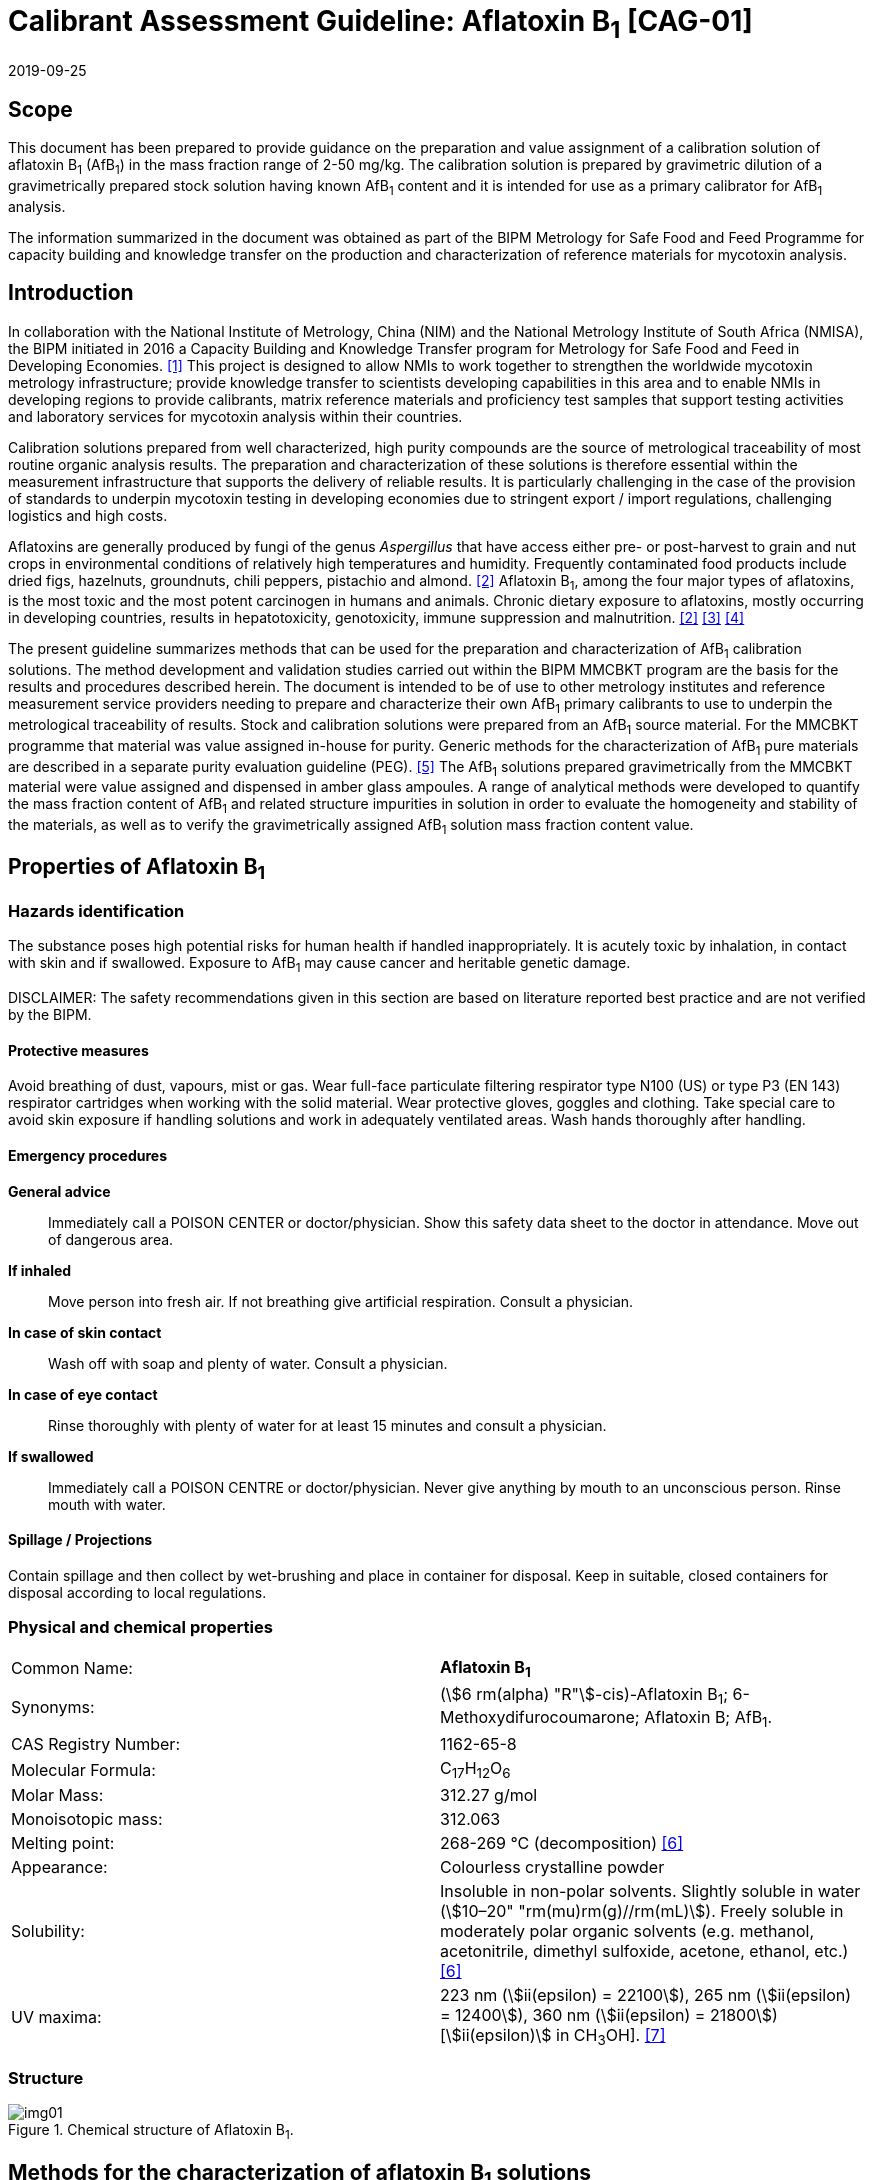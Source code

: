 = Calibrant Assessment Guideline: Aflatoxin B~1~ [CAG-01]
:edition: 1
:copyright-year: 2019
:revdate: 2019-09-25
:language: en
:docnumber: BIPM-2019/07
:title-en: Calibrant Assessment Guideline: Aflatoxin B~1~ [CAG-01]
:title-fr:
:doctype: rapport
:committee-en:
:committee-fr:
:committee-acronym:
:fullname: Gustavo Martos
:affiliation: BIPM
:fullname_2: Steven Westwood
:affiliation_2: BIPM
:fullname_3: Ralf Josephs
:affiliation_3: BIPM
:fullname_4: Xiaomin Li
:affiliation_4: NIM, China
:fullname_5: Zhen Guo
:affiliation_5: NIM, China
:fullname_6: Robert Wielgosz
:affiliation_6: BIPM
:supersedes-date:
:supersedes-draft:
:docstage: in-force
:docsubstage: 60
:imagesdir: images
:mn-document-class: bipm
:mn-output-extensions: xml,html,pdf,rxl
:local-cache-only:
:data-uri-image:

== Scope

This document has been prepared to provide guidance on the preparation and value assignment of a calibration solution of aflatoxin B~1~ (AfB~1~) in the mass fraction range of 2-50 mg/kg. The calibration solution is prepared by gravimetric dilution of a gravimetrically prepared stock solution having known AfB~1~ content and it is intended for use as a primary calibrator for AfB~1~ analysis.

The information summarized in the document was obtained as part of the BIPM Metrology for Safe Food and Feed Programme for capacity building and knowledge transfer on the production and characterization of reference materials for mycotoxin analysis.

== Introduction

In collaboration with the National Institute of Metrology, China (NIM) and the National Metrology Institute of South Africa (NMISA), the BIPM initiated in 2016 a Capacity Building and Knowledge Transfer program for Metrology for Safe Food and Feed in Developing Economies. <<cbkt>> This project is designed to allow NMIs to work together to strengthen the worldwide mycotoxin metrology infrastructure; provide knowledge transfer to scientists developing capabilities in this area and to enable NMIs in developing regions to provide calibrants, matrix reference materials and proficiency test samples that support testing activities and laboratory services for mycotoxin analysis within their countries.

Calibration solutions prepared from well characterized, high purity compounds are the source of metrological traceability of most routine organic analysis results. The preparation and characterization of these solutions is therefore essential within the measurement infrastructure that supports the delivery of reliable results. It is particularly challenging in the case of the provision of standards to underpin mycotoxin testing in developing economies due to stringent export / import regulations, challenging logistics and high costs.

Aflatoxins are generally produced by fungi of the genus _Aspergillus_ that have access either pre- or post-harvest to grain and nut crops in environmental conditions of relatively high temperatures and humidity. Frequently contaminated food products include dried figs, hazelnuts, groundnuts, chili peppers, pistachio and almond. <<rasff>> Aflatoxin B~1~, among the four major types of aflatoxins, is the most toxic and the most potent carcinogen in humans and animals. Chronic dietary exposure to aflatoxins, mostly occurring in developing countries, results in hepatotoxicity, genotoxicity, immune suppression and malnutrition. <<rasff>> <<williams>> <<wu>>

The present guideline summarizes methods that can be used for the preparation and characterization of AfB~1~ calibration solutions. The method development and validation studies carried out within the BIPM MMCBKT program are the basis for the results and procedures described herein. The document is intended to be of use to other metrology institutes and reference measurement service providers needing to prepare and characterize their own AfB~1~ primary calibrants to use to underpin the metrological traceability of results. Stock and calibration solutions were prepared from an AfB~1~ source material. For the MMCBKT programme that material was value assigned in-house for purity. Generic methods for the characterization of AfB~1~ pure materials are described in a separate purity evaluation guideline (PEG). <<westwood>> The AfB~1~ solutions prepared gravimetrically from the MMCBKT material were value assigned and dispensed in amber glass ampoules. A range of analytical methods were developed to quantify the mass fraction content of AfB~1~ and related structure impurities in solution in order to evaluate the homogeneity and stability of the materials, as well as to verify the gravimetrically assigned AfB~1~ solution mass fraction content value.

== Properties of Aflatoxin B~1~

=== Hazards identification

The substance poses high potential risks for human health if handled inappropriately. It is acutely toxic by inhalation, in contact with skin and if swallowed. Exposure to AfB~1~ may cause cancer and heritable genetic damage.

DISCLAIMER: The safety recommendations given in this section are based on literature reported best practice and are not verified by the BIPM.

==== Protective measures

Avoid breathing of dust, vapours, mist or gas. Wear full-face particulate filtering respirator type N100 (US) or type P3 (EN 143) respirator cartridges when working with the solid material. Wear protective gloves, goggles and clothing. Take special care to avoid skin exposure if handling solutions and work in adequately ventilated areas. Wash hands thoroughly after handling.

==== Emergency procedures

*General advice*:: Immediately call a POISON CENTER or doctor/physician. Show this safety data sheet to the doctor in attendance. Move out of dangerous area.

*If inhaled*:: Move person into fresh air. If not breathing give artificial respiration. Consult a physician.

*In case of skin contact*:: Wash off with soap and plenty of water. Consult a physician.

*In case of eye contact*:: Rinse thoroughly with plenty of water for at least 15 minutes and consult a physician.

*If swallowed*:: Immediately call a POISON CENTRE or doctor/physician. Never give anything by mouth to an unconscious person. Rinse mouth with water.

==== Spillage / Projections

Contain spillage and then collect by wet-brushing and place in container for disposal. Keep in suitable, closed containers for disposal according to local regulations.

=== Physical and chemical properties

[%unnumbered]
|===
| Common Name: | *Aflatoxin B~1~*
| Synonyms: a| (stem:[6 rm(alpha) "R"]-cis)-Aflatoxin B~1~; 6-Methoxydifurocoumarone; Aflatoxin B; AfB~1~.
| CAS Registry Number: | 1162-65-8
| Molecular Formula: | C~17~H~12~O~6~
| Molar Mass: | 312.27 g/mol
| Monoisotopic mass: | 312.063
| Melting point: | 268-269 °C (decomposition) <<oneil>>
| Appearance: | Colourless crystalline powder
| Solubility: a| Insoluble in non-polar solvents. Slightly soluble in water (stem:[10–20" "rm(mu)rm(g)//rm(mL)]). Freely soluble in moderately polar organic solvents (e.g. methanol, acetonitrile, dimethyl sulfoxide, acetone, ethanol, etc.) <<oneil>>
| UV maxima: | 223 nm (stem:[ii(epsilon) = 22100]), 265 nm (stem:[ii(epsilon) = 12400]), 360 nm (stem:[ii(epsilon) = 21800]) [stem:[ii(epsilon)] in CH~3~OH]. <<aoac>>
|===

=== Structure

[[fig1]]
.Chemical structure of Aflatoxin B~1~.
image::img01.png[]

[[methods]]
== Methods for the characterization of aflatoxin B~1~ solutions

This section of the Guideline describes the methods developed during the BIPM MMCBKT program for the characterization of the aflatoxin B~1~ stock and calibration solutions prepared from the source AfB~1~ material. The methods are the basis for the stability and homogeneity studies and for the analytical confirmation of the AfB~1~ mass fraction value assigned gravimetrically.

DISCLAIMER: Commercial instruments, software and materials are identified in this document in order to describe some procedures. This does not imply a recommendation or endorsement by the BIPM nor does it imply that any of the instruments, equipment and materials identified are necessarily the best available for the purpose.

=== AfB~1~ and related structure impurities analysis by LC-DAD-MS/MS

A method based on liquid chromatography coupled to diode array detection and tandem mass spectrometry was developed for the quantification of related structure impurities in the AfB~1~ source material (BIPM ref. OGO.193a). Details on the method development and validation are described in the separate purity evaluation guideline. <<westwood>> Briefly, original standards were purchased for impurities aflatoxin B~2~, B~2a~, Q~1~, P~1~, G~1~, G~2~, M~1~, M~2~ and aflatoxin B~1~ 8,9-dihydrodiol (DIOL) (<<fig2>>). Their purity was assessed by LC-DAD at 223 nm using the main peak area relative to the total integration across the chromatographic separation. The impurity standards were used to optimize the chromatographic elution and the MS/MS detection parameters that are reported below. The method was validated in-house for the performance characteristics of linearity, precision and limits of detection and quantification.

==== Materials

* Acetonitrile. HPLC gradient grade (HiPerSolv Chromanorm, VWR)
* Methanol. HPLC gradient grade (HiPerSolv Chromanorm, VWR)
* Ultrapure water (Milli-Q)
* Aflatoxin B~1~ stock (BIPM ref. OGP.030) and calibration (BIPM ref. OGP.029) solutions.
* Impurity standards: AfB~2~, AfB~2a~, AfP~1~, AfQ~1~ and DIOL (First Standard via NIM China).

==== Sample preparation

Ampoules of the stock or calibration solution were opened and 1 mL of solution was transferred to glass injection vials and placed in the autosampler at 4°C for immediate analysis.

==== Instrumentation

Liquid chromatography system Agilent 1100 HPLC equipped with a diode array detector (DAD) and coupled to a Sciex 4000 Qtrap mass spectrometry detector.

==== Liquid chromatography parameters

[%unnumbered]
|===
h| Column: 2+a| Phenomenex Kinetex EVO C~18~ 100Å, (stem:[250 xx 4.6" "rm(mm)", "2.6" "rm(mu)rm(m)]) (OGLC.65)
| Column temperature: 2+| 25 °C
h| Mobile phase: 2+a|
. H~2~O Milli Q
. Acetonitrile : Methanol = 50:50 (v/v)
| Operation mode: 2+| Gradient (inclusive cleaning gradient)
.7+| Solvent gradient: | Time (min) | Mobile phase A
| 0.0 | 30%
| 30 | 90%
| 31 | 100%
| 32 | 100%
| 34 | 30%
| 40 | 30%
| Flow rate: 2+| 0.6 mL/min
| Injection volume: 2+| stem:[10" "rm(mu)rm(L)]
h| Duration: 2+| 40 min
|===

To avoid contamination of the sensitive MS instrument by the high content of the main AfB~1~ compound, the mobile phase was diverted to waste during the elution window of AfB~1~ so it was measured in the DAD detector but it did not reach the MS.

==== DAD detection parameters

The absorption wavelengths used for the detection of the main component AfB~1~ were 362 nm and 263 nm (reference 450 nm).

==== MS/MS detection parameters

The 4000 QTRAP was operated in a negative-positive switching electrospray ionization (ESI) mode. The capillary voltage was set at 5500 V and the source temperature at 600 °C for the positive ESI. For the negative ESI mode, the capillary voltage was -4500 V and the source temperature 550 °C. Nitrogen was used as the ion source gas, curtain gas and collision gas. The Gas 1 and Gas 2 of the ion source were set at 55 psi and 60 psi, respectively. The curtain gas (CUR) was set at 15 psi. The Collision Gas (CAD) was set at “Mid”. <<table1>> lists the optimized transitions and conditions for multiple reaction monitoring (MRM) detection of AfB~1~ and its most frequent, structurally related impurities depicted in <<fig2>>.

[[table1]]
[cols="^,^,^,^,^,^,^,^"]
.Transition ions and MS/MS parameters for the detection of AfB~1~ and its impurities in MRM mode. Transitions marked with an asterisk were used for quantification purposes.
|===
h| Compounds h| Q1 m/z h| Q3 m/z h| Time (ms) h| DP(V) h| CE(V) h| EP(V) h| CXP(V)

.2+| AfB~1~ | 311.3 | 296* | 50 | -50 | -25 | 10 | 10
| | 283 | 50 | -50 | -25 | 10 | 10
.2+| AfB~2~ | 315.4 | 287.2* | 50 | 70 | 38 | 10 | 10
| | 259.1 | 50 | 70 | 38 | 10 | 10
.2+| AfG~1~ | 327.2 | 283* | 50 | -50 | -25 | 10 | 10
| | 268 | 50 | -50 | -25 | 10 | 10
.2+| AfG~2~ | 329.2 | 285* | 50 | -50 | -25 | 10 | 10
| | 242 | 50 | -50 | -25 | 10 | 10
.2+| AfM~1~ | 327.4 | 312.1* | 50 | -50 | -30 | 10 | 10
| | 299.2 | 50 | -50 | -30 | 10 | 10
.2+| AfM~2~ | 329.3 | 314.1* | 50 | -50 | -30 | 10 | 10
| | 301.1 | 50 | -50 | -30 | 10 | 10
.2+| AfB~2a~ | 329.2 | 258.1* | 50 | -50 | -30 | 10 | 10
| | 243.2 | 50 | -50 | -30 | 10 | 10
.2+| AfQ~1~ | 327.4 | 312.2* | 50 | -50 | -25 | 10 | 10
| | 299.1 | 50 | -50 | -25 | 10 | 10
.2+| AfP~1~ | 299.4 | 271.2* | 50 | 70 | 40 | 10 | 10
| | 229.2 | 50 | 70 | 40 | 10 | 10
.2+| DIOL | 345.2 | 283.2* | 50 | -50 | -25 | 10 | 10
| | 327.2 | 50 | -50 | -25 | 10 | 10
|===

[[fig2]]
.Chemical structure of Aflatoxin B~1~ related impurities optimised for detection by LC-MS/MS.
====
.Aflatoxin B~1~, C~17~H~12~O~6~; 312.06 Da; stem:["P"_("kow")]: -1.23
image::img02.png[]

.Aflatoxin B~2~, C~17~H~14~O~6~; 314.06 Da; stem:["P"_("kow")]: 0.3
image::img03.png[]

.Aflatoxin B~1~ 8,9-dihydrodiol (DIOL); C~17~H~14~O~8~, MW:346.07 Da;
image::img04.png[]

.Aflatoxin B~2a~; C~17~H~14~O~7~, MW:330.07 Da; stem:["P"_("kow")]: 0.09
image::img05.png[]

.Aflatoxin Q~1~, C~17~H~12~O~7~; 328.06 Da; stem:["P"_("kow")]: 0.3
image::img06.png[]

.Aflatoxin P~1~, C~16~H~10~O~6~; 298.04 Da; stem:["P"_("kow")]: 1.77
image::img07.png[]

.Aflatoxin M~1~, C~17~H~12~O~7~; 328.06 Da; stem:["P"_("kow")]: -0.5
image::img08.png[]

.Aflatoxin G~1~ , C~17~H~12~O~7~; 328.07 Da; stem:["P"_("kow")]: 0.83
image::img09.png[]

.Aflatoxin G~2~, C~17~H~14~O~7~; 330.07 Da; stem:["P"_("kow")]: 0.09
image::img10.png[]

.Aflatoxicol, C~17~H~14~O~6~; 314.08 Da; stem:["P"_("kow")]: -1.46
image::img11.png[]
====

==== Data analysis

Data was evaluated using Analyst 1.6.3 software (SCIEX). Peak integration was verified manually for all samples and standards. Peak areas were extracted for quantification and uncertainty evaluation.

=== Total aflatoxin analysis by UV-spectrophotometry

==== Materials

* Acetonitrile. HPLC gradient grade (HiPerSolv Chromanorm, VWR)
* Ultra-Micro Cell Quartz Cuvette, 10 mm light path (Perkin Elmer).
* Aflatoxin B~1~ stock (OGP.030) and calibration (OGP.029) solutions.

==== Sample preparation

Ampoules of the stock or calibration solution were opened and an aliquot of the material was transferred to the cuvette for analysis without further manipulation. Acetonitrile was used in a reference cuvette to perform the instrument auto-zero (blank subtraction).

==== Instrumentation

Measurements were performed in a PerkinElmer Lambda 650 UV/VIS spectrometer.

==== UV-spectrophotometry parameters

A wavelength scan measurement method was used for qualitative analysis (i.e. identification of absorption maxima) and a fixed wavelength method to determine the absorbance value of solutions for quantitative analysis.

Wavelength scan method parameters:

* Deuterium lamp: on
* Tungsten lamp: on
* Scan from 370.00 nm to 190.00 nm
* Data interval: 1.00 nm, scan speed: 266.75 nm/min
* Ordinate mode: A (Absorbance)
* Cycle: 1
* Slit: 2 nm
* No cell changer

Fixed wavelength method parameters:

* Deuterium lamp: on
* Tungsten lamp: on
* Wavelengths: 223 nm, 263 nm and 360 nm
* Ordinate mode: A (Absorbance)
* Cycle: 3
* Slit: 1 nm
* Gain: Auto
* Response 0.2s
* No cell changer

==== Data analysis

The typical wavelength spectrum of AfB~1~ is represented in <<fig3>>. The three observed absorption maxima at 223 nm, 263 nm and 360 nm were selected as the fixed wavelengths for the quantitative analysis of AfB~1~.

[[fig3]]
.UV-vis absorption spectrum of AfB~1~.
image::img12.png[]

Data were acquired using the Perkin Elmer UV WinLab software and absorbance measurements were extracted for data evaluation.

== Characterization summary of the aflatoxin B~1~ stock solution

[[prep_value_assignment]]
=== Preparation and value assignment

The aflatoxin B~1~ stock solution (OGP.030) was prepared gravimetrically by dissolving about 100 mg of AfB~1~ powder material (OGP.193a) in 1 L of acetonitrile. Mettler Toledo balances MX5 and XP~1~0002S were used for the weighing of OGP.193a and the final solution mass, respectively. <<table2>> demonstrates the preparation of the stock solution and the mass fraction assignment, calculated according to <<eq1>>. The purity of OGP.193a was determined in-house by quantitative NMR corrected for related structure impurities, as described in the Aflatoxin B~1~ purity evaluation guideline. <<westwood>>

[[table2]]
.Experimental data corresponding to the preparation of the aflatoxin B~1~ stock solution and the calculated mass fraction.
|===
4+^h| Aflatoxin B~1~ Stock solution preparation

| h| Weighed mass (stem:[m]) h| Buoyancy (stem:[b]) h| stem:[m xx b]
h| AfB~1~ powder (stem:[rm(mg)]) | 102.630 | 1.000596 | 102.691
h| stock solution (stem:[rm(g)]) | 779.060 | 1.001386 | 780.140
h| purity stem:[+- u" "(rm(mg)//rm(g))]* | 979.6 ± 2.3 | |
h| Mass fraction (stem:[rm(mu) rm(g)//rm(g)]) | *128.95* | |
|===

[[eq1]]
[stem]
++++
w_("stock") = (m_p*b_p*w_p)/(m_("sol")*b_("sol"))
++++

Where:

stem:[m_p]:: weighed mass of AfB~1~ powder
stem:[b_p]:: buoyancy correction of powder weighing
stem:[w_p]:: purity of AfB~1~ powder
stem:[m_("sol")]:: weighed mass of stock solution
stem:[b_("sol")]:: buoyancy correction of solution weighing

The uncertainties from input quantities in <<eq1>> were combined (<<eq2>>) and the final uncertainty was calculated (<<table3>>). A minor uncertainty component, stem:[u(ii(V))], was included to account for the potential solvent loss due to evaporation during sample preparation and weighing. The buoyancy mass correction and its uncertainty were calculated as described by Reichmuth et al. <<reichmuth>>

[[eq2]]
[stem]
++++
u(w_("stock")) = w_("stock") * sqrt([(u(m_p))/m_p]^2 + [(u(b_p))/b_p]^2 + [(u(w_p))/w_p]^2 + [(u(m_("sol")))/m_("sol")]^2 + [(u(b_("sol")))/b_("sol")]^2 + [(u(ii(V)))/ii(V)]^2)
++++

[[table3]]
[cols="^,^,^,^,^,^,^,^,^,^"]
.Individual uncertainty components contributing to the final combined uncertainty of the AfB~1~ stock solution mass fraction.
|===
| Unc. source | stem:[(u(m_p))/m_p] | stem:[(u(b_p))/b_p] | stem:[(u(w_p))/w_p] | stem:[(u(m_("sol")))/m_("sol")] | stem:[(u(b_("sol")))/b_("sol")] | stem:[(u(V))/V] | stem:[u_"rel"] (%) a| stem:[u(w_"stock")] stem:[rm(mu) rm(g)//rm(g)] a| stem:[u(w_"stock")] stem:[rm(mu) rm(g)//rm(g)" "(k=2)]
| Value (%) | 0.0037 | 0.0017 | 0.23 | 0.0058 | 0.0012 | 0.005 | 0.235 | 0.303 | 0.61
|===

The 1L flask containing the stock solution was agitated thoroughly and about 50 mL were used to prepare the calibration solution (<<prep_characterization>>). The rest of the stock solution was stored at 4°C until ampouling, which took place within 24 h of the preparation. The ampouling process was similar to that of the calibration solution and is described in detail in <<prep_ampouling>>.

=== Stability study

The present section provides a summary of the stock solution stability results. A detailed description of the study design and evaluation is given for the characterization of the calibration solution (<<stability_study>>). The detected AfB~1~ related impurities in the stock solution were AfB~2~, AfB~2a~, AfP~1~, AfQ~1~ and DIOL. They were measured in the tested ampoules by LC-MS/MS whereas the main component AfB~1~ was measured by LC-DAD. In addition, all samples were measured by UV spectrophotometry for total aflatoxin content.

Original impurity standards were used for external calibration of the LC-MS/MS method and the calculated mass fractions were normalized to the reference samples (stored at -20°C). For the main component AfB~1~, no calibration was performed so absorbance values were directly normalized to the main peak absorbance of the reference samples. Data were evaluated as a function of the storage time at each of the studied temperatures

A summary of the stability results of the stock solution is presented in <<fig4>>. Based on the data, it was concluded that shipping conditions should not exceed 22°C and one week transport time. Long-term storage is recommended at the reference temperature (-20 °C) given the instability of AfQ~1~ and DIOL, which albeit present at concentrations close to the limit of detection, were found to increase over time at higher temperatures.

[[fig4]]
.Summary of the stability results for aflatoxin B~1~ and detected related impurities in the AfB~1~ stock solution. Bars represent the amount of time the indicated compound was found stable at the tested temperature.
image::img13.png[]

=== Homogeneity study and combined uncertainty

The homogeneity study for the AfB~1~ stock solution is analogous to that of the calibration solution, which is discussed in detail in <<homogeneity_study>>. The present discussion is therefore limited to a summary of the results. AfB~1~ and its impurities in the selected homogeneity samples were measured by LC-DAD and LC-MS/MS, respectively.

Homogeneity evaluation was done by single factor ANOVA, allowing for the separation of the variation associated with the method (stem:[s_"wb"]) from the actual variation between ampoules (stem:[s_"bb"]), which is an estimate of the uncertainty associated to batch heterogeneity. This uncertainty was 0.24 %, 2.62 % and 4.68 % for AfB~1~ and the two major impurities AfB~2~ and B~2a~, respectively (<<table4>>). Other impurities had associated larger uncertainties due to being present at concentrations near the limit of detection of the method.

[[table4]]
[cols="^,^,^,^,^,^,^"]
.Homogeneity results of the AfB~1~ stock solution.
|===
| h| AfB~1~ h| AfB~2~ h| B~2a~ h| DIOL h| AfQ~1~ h| AfP~1~
| N (df) | 29 | 29 | 29 | 29 | 29 | 29
| stem:[s_"wb"] (%) | 0.62 | 8.08 | 8.23 | 11.15 | 6.96 | 6.90
| stem:[s_"bb"] (%) | 0.24 | - footnote:[Not calculable because stem:[MS_("between")] < stem:[MS_("within")]]| 4.68 | 6.70 | 11.82 | 2.65
| stem:[u**_"bb"] (%) | 0.20 | 2.62 | 2.67 | 3.62 | 2.26 | 2.24
| stem:[u_"bb"] (%) or stem:[s_"bb"] (%) footnote:[Highest value (stem:[u**_"bb"] or stem:[s_"bb"]) was taken as uncertainty estimate for potential inhomogeneity. See <<homogeneity_study>> for detailed explanation.] | 0.24 | 2.62 | 4.68 | 6.70 | 11.82 | 2.65
| F | 1.44 | 0.84 | 1.97 | 2.08 | 9.66 | 1.44
| F~crit~ | 2.39 | 2.39 | 2.39 | 2.39 | 2.39 | 2.39
|===

The homogeneity uncertainty contribution for the main component AfB~1~, stem:[u_"bb"], was combined with the uncertainty from the gravimetric value assignment − see stem:[u(w_"stock")] in <<prep_value_assignment>> − to produce a final estimate of the mass fraction uncertainty of the batch (<<table5>>).

[[table5]]
[cols="^,^,^,^,^"]
.Combination of the uncertainty from the gravimetric value assignment and the uncertainty from between-ampoule homogeneity to estimate the final uncertainty of the AfB~1~ mass fraction in the batch of the stock solution.
|===
| stem:[u(w_"stock")_"rel"] (%) | stem:[u_"bb"] (%) | stem:[u("comb")_"rel"] (%) | stem:[w_"stock"] stem:[rm(mu) rm(g)//rm(g)] | U(comb) stem:[rm(mu) rm(g)//rm(g)] (k=2)
| 0.235 | 0.237 | 0.33 | 128.95 | 0.86
|===

[[prep_characterization]]
== Preparation and characterization of the aflatoxin B~1~ calibration solution

[[prep_ampouling]]
=== Preparation and ampouling

The aflatoxin B~1~ calibration solution (BIPM reference: OGP.029) was prepared by gravimetric dilution of 50 mL of the stock solution with acetonitrile to a final volume of 1 L. The solution was stored at 4°C until ampouling, which took place within 24h of the preparation. A 500 mL bottle and 1-10 mL bottle-top dispenser (Dispensette, Brand GMBH) were rinsed twice with the calibration solution and a stainless steel flat tip syringe needle was fitted at the outlet of the dispenser to ensure that all solution is discharged at the bottom of the ampoule.

10 mL glass ampoules were selected for a filling volume of 4 mL to ensure that sufficient head space remains above the liquid and therefore minimize the risk of accidental ignition of the solvent during the sealing process. An Ampoulmatic (Bioscience Inc) system connected to propane and oxygen cylinders was used to ampoule the batch. The flow of both gases was adjusted so as to produce a bright blue flame at the neck of the ampoules.

The ampoules were filled with 4 mL of OGP.029, one at a time, to minimize the impact of evaporation of acetonitrile. A refrigerant (Jelt Refroidisseur 5320) was sprayed onto the lower portion of the ampoule before being placed in the ampouling carousel to further reduce the ignition risk. After flame sealing, ampoules were allowed to cool down at room temperature in an upright position.

To test for possible leaks, ampoules were placed into a vacuum drying oven (Haraeus) in an upright position and vacuum (50 mbar aprox.) was applied for at least 4 hours. The ampoules then remained in the sealed oven overnight, after which they were visually inspected for changes in the solution levels. Leaking ampoules were recorded and discarded while the rest of the batch was stored at -20 °C.

[[stability_study]]
=== Stability study

==== Study design

Short-term stability studies consider the impact of temperature and time to simulate potential transport conditions and/or storage conditions. Any significant influence of light, UV-radiation, moisture, etc. is excluded provided that the storage facilities and transport/packaging conditions are appropriate.

The stability study of OGP.029 followed an isochronous design <<lamberty>> with a reference temperature of -20 °C and study temperatures of 4 °C, 22 °C and 40 °C and storage in the dark. Selected sample units were transferred from study temperatures to the reference temperature every two weeks until the end of the eight-week study.

The sample units were selected using a random stratified sampling scheme from each of the quartiles of the approximately 200-unit batch. The study was composed of three units at the reference temperature and twelve units at each of the study temperatures, requiring 39 samples in total (<<table6>>).

[[table6]]
[cols="<,^,^"]
.Temperatures, time points and sample units selected for the stability study of OGP.029. Units between parentheses were kept as back-up.
|===
| Temperature | Time (weeks) | Units
| -20 °C (reference temperature) | n.a. | 020,127,(074)
.4+| 4 °C dark | 2 | 048,111,(067)
| 4 | 023,174,(118)
| 6 | 012,157,(100)
| 8 | 026,163,(071)
.4+| 22 °C dark | 2 | 004,191,(104)
| 4 | 007,150,(080)
| 6 | 018,182,(144)
| 8 | 036,185,(113)
.4+| 40 °C dark | 2 | 035,159,(115)
| 4 | 028,189,(081)
| 6 | 042,179,(110)
| 8 | 010,138,(064)
|===

==== Stability study measurements

Two samples of each time point and temperature conditions were measured under repeatability conditions (same day and run) in a randomised manner using the LC-DAD method for AfB~1~ and the LC-MS/MS method for the related structure impurities. Ampoules were vortexed before opening and two aliquots of 0.5 mL were transferred into separate injection vials to have duplicate measurements of each sample (4 measurements for each condition). Representative TIC and DAD chromatograms of OGP.029 samples are shown in <<fig5>>.

[[fig5]]
.Total ion chromatogram (top) and DAD 362nm chromatogram (bottom) of a representative sample of OGP.029.
====
[%unnumbered]
image::img14.png[]

[%unnumbered]
image::img15.png[]
====

The only two structure-related impurities found in OGP.029 above the limit of detection of the LC-MS/MS method were AfB~2~ and AfB~2a~. Four to five standard calibration solutions containing AfB~2~ and AfB~2a~ standards in the ranges 4.3-21.4 ng/g and 9.5-652 ng/g, respectively, were prepared to quantify these impurities by external calibration (<<fig6>>). Triplicate injections per standard level were spread over the analytical sequence. For the main component AfB~1~, no calibration was performed but instead the peak areas from the LC-DAD chromatograms were directly evaluated.

[[fig6]]
.External calibration functions for the quantification of structure-related impurities AfB~2~ (top) and AfB~2a~ (bottom) in OGP.029.
====
[%unnumbered]
image::img16.png[]

[%unnumbered]
image::img17.png[]
====

==== Stability data evaluation

Calculated mass fraction values of impurities AfB~2~ and AfB~2a~ and peak area values of the main component AfB~1~ were normalized to the average values of the reference samples (stored at -20°C) to render results comparable. Statistical outliers were only removed in case of known technical reasons. As a first evaluation step, normalized data were plotted according to the injection sequence to discard any potential analytical drift. The slopes of the fitted regression lines were not significant (t-test) at the 95% confidence level (<<fig7>>).

[[fig7]]
.OGP.029 stability data analysis to identify potential trends in the analytical sequence. Data correspond to normalized mass fractions of AfB~2~ (a) and AfB~2a~ (b) impurities and normalized peak areas of the main compound AfB~1~ as detected by LC-DAD at 263 nm (c) and 362 nm (d).
image::img18.png[]

For each temperature, regression lines of the normalized values versus storage time were calculated. The fitted regression model was tested for overall significance (loss/increase due to storage) using an F-test (95% confidence level). The stability results of the main component and the impurities at each of the studied temperatures are shown in <<fig8>>.

[[fig8]]
.Stability results of OGP.029 for the main component AfB~1~ and impurities at the three studied temperatures. Data correspond to normalized mass fractions of AfB~2~ (top) and AfB~2a~ (middle) impurities and normalized peak areas of the main compound AfB~1~ as detected by LC-DAD at 263 nm (bottom). AfB~1~ data acquired at 362 nm were similar to those at 263 nm (not shown). Dotted lines represent stability-associated uncertainty intervals of the normalized values as a function of the storage time. Single lines are fitted where the stability trend was found to be significant at the 95% confidence level.
image::img19.png[]

At 4°C, all studied compounds in OGP.029 were stable for 8 weeks, as evidenced by the absence of a significant trend (F-test, 95% confidence level). At 22°C, a small declining trend was observed for the main component AfB~1~ over the studied period although the changes were considered negligible at 2 weeks. At 40°C, both the main component and the AfB~2a~ impurity degraded significantly over the 8-week period.

In conclusion, the OGP.029 calibration solution can be shipped safely in the dark at 22°C if the transport time does not exceed 2 weeks. In addition, storage at 4°C for a period of up to 8 weeks does not result in significant changes in composition.

[[homogeneity_study]]
=== Homogeneity study

==== Study design

Homogeneity between ampoules is evaluated to ensure that the assigned value of the calibration solution is valid for all units of the material, within the stated uncertainty. It is therefore necessary to determine this between-unit variation and incorporate it in a combined uncertainty estimate.

Ten ampoules were selected from the OGP.029 batch following a randomly stratified sampling scheme. They were measured under repeatability conditions using UV-spectrophotometry for total aflatoxin content and LC-DAD-MS/MS for AfB~1~ and the detected structure-related impurities AfB~2~ and AfB~2a~.

==== Homogeneity study measurements

The selected ampoules were allowed to equilibrate at room temperature were vortexed before opening. They were analyzed in a random order to ensure that any trends in the ampouling process could be distinguished from potential trends in the analytical sequence.

Three aliquots per ampoule were measured consecutively by UV-spectrophotometry using the fixed wavelength method at 223, 265 and 360 nm. Triplicate measurements of each aliquot gave rise to a total of 9 measurements per ampoule and wavelength. Another three aliquots (stem:[>500" "rm(mu) rm(L)]) were transferred into glass injection vials and stored at -20°C until LC-DAD-MS/MS analysis.

==== Homogeneity data evaluation

Absorbance and peak area values were normalized with respect to the average result for each of the studied compounds. Statistical outliers were only removed in case of known technical reasons. Linear regression functions were calculated for the normalized values arranged in ampouling and analysis order. The slopes of the lines were tested for significance at a 95 % confidence level to discard the presence of trends. <<fig9>> shows the UV-360 nm aflatoxin measurements displayed according to the order of analysis and of ampouling. The dispersion of measurement results across the analytical sequence implied no need for trend correction and this variability is encompassed by the uncertainty associated to homogeneity.

[[fig9]]
.Homogeneity results of OGP.029 as determined by UV-spectrophotometry at 360 nm plotted according to the analysis (top) or ampouling (bottom) order.
====
[%unnumbered]
image::img20.png[]

[%unnumbered]
image::img21.png[]
====

Homogeneity samples results for the main compound AfB~1~ and related impurities AfB~2~ and AfB~2a~ obtained by LC-DAD-MS/MS are shown in <<fig10>> as normalized peak areas.

[[fig10]]
.Homogeneity results of OGP.029 calibration solution as determined by LC-DAD-MS/MS for AfB~1~ (362 nm and 263 nm detection, top) and related impurities AfB~2~ and AfB~2a~ (MS/MS detection, bottom).
image::img22.png[]

Quantification of between-unit heterogeneity was done by analysis of variance (ANOVA), which allows for the separation of the variation between ampoules (stem:[s_"bb"]) from that associated with the method repeatability (stem:[s_"wb"]). These variances are calculated as follows:

[[eq3]]
[stem]
++++
s_("bb")^2 = (MS_("btw")-MS_("with"))/n
++++

[[eq4]]
[stem]
++++
s_(wb)^2 = MS_("with")
++++

where stem:[MS_("btw")] and stem:[MS_("with")] are the mean sums of squares between- and within-units obtained by the ANOVA evaluation and stem:[n] is the number of replicates per ampoule (stem:[n=3]).

The standard deviation between the sample units is used as the estimator for the between-units variability. The measurement variation sets a lower limit to this estimator reflected in stem:[MS_("btw")] being smaller than stem:[MS_("with")]. This does not imply that the material is perfectly homogeneous, but only shows that the study set-up was not adequate to detect evidence of heterogeneity. In this case, the maximum heterogeneity that could be hidden by the intrinsic variability of the method, stem:[u**_"bb"], is calculated according to the equation below: <<linsinger>>

[[eq5]]
[stem]
++++
u_("bb")** = sqrt((MS_w)/n) * root(4)(2/(p(n-1)))
++++

where stem:[p] is the number of measured ampoules (stem:[p=10]) and stem:[n] is the number of measurement replicates per ampoule (stem:[n=3]).

The final uncertainty from homogeneity (stem:[u_"bb"]) is estimated as stem:[s_"bb"] or stem:[u**_"bb"], depending on which of these is larger. This uncertainty is presented in <<table7>> for every measured compound using the LC-DAD-MS/MS method. The F-test at the 95% confidence level did not detect significant differences between ampoules for any of the studied compounds.

[[table7]]
[cols="^,^,^,^"]
.Homogeneity uncertainty results of OGP.029 from data generated by LC-DAD-MS/MS
|===
| | AfB~1~ 362 nm | AfB~2~ | AfB~2a~
| N (df) | 29 | 29 | 29
| stem:[s_"wb"] (%) | 0.51 | 12.13 | 7.65
| stem:[s_"bb"] (%) | 0.32 | - footnote:[Not calculable because stem:[MS_("btw")] < stem:[MS_("with")]] | 3.55
| stem:[u**_"bb"] (%) | 0.17 | 3.94 | 2.48
h| stem:[u_"bb"] (%) or stem:[s_"bb"] (%) footnote:[Higher value (stem:[u**_"bb"] or stem:[s_"bb"]) was taken as uncertainty estimate for potential inhomogeneity] h| 0.32 h| 3.94 h| 3.55
| F | 2.15 | 0.81 | 1.65
| F~crit~ | 2.39 | 2.39 | 2.39
|===

Homogeneity results obtained by UV-spectrophotometry at the 3 measured wavelengths are shown in <<table8>>. They confirm the findings of the chromatographic method and therefore the AfB~1~ calibration solution can be regarded as homogeneous.

[[table8]]
[cols="^,^,^,^"]
.Homogeneity uncertainty results of OGP.029 from data generated by UV-spectrophotometry at the three measured wavelengths 223, 265 and 360 nm.
|===
| | 223 nm | 265 nm | 360 nm
| N (df) | 29 | 29 | 29
| stem:[s_"wb"] (%) | 1.21 | 0.86 | 1.16
| stem:[s_"bb"] (%) | 0.81 | 0.23 | - footnote:[Not calculable because stem:[MS_("btw")] < stem:[MS_("with")]]
| stem:[u**_"bb"] (%) | 0.39 | 0.28 | 0.38
| stem:[u_"bb"] (%) or stem:[s_"bb"] (%) footnote:[Higher value (stem:[u**_"bb"] or stem:[s_"bb"]) was taken as uncertainty estimate for potential inhomogeneity] | 0.81 | 0.28 | 0.38
| F | 2.33 | 1.21 | 0.36
| F~crit~ | 2.393 | 2.393 | 2.393
|===

=== Mass fraction value assignment and uncertainty

The preparation of the calibration solution and the mass fraction assignment, stem:[w_"cal"], are shown in <<table9>>. Mettler Toledo balance XP~1~0002S was used for all mass determinations.

[[table9]]
.Experimental data corresponding to the preparation of the aflatoxin B~1~ calibration solution and the calculated mass fraction.
|===
4+^h| Aflatoxin B~1~ calibration solution preparation
| h| Weighed mass (stem:[m]) h| Buoyancy (stem:[b]) h| stem:[m xx b]
h| AfB~1~ stock sol. (stem:[rm(mg)]) | 39.02 | 1.001386 | 39.074
h| Calibration sol. (stem:[rm(g)]) | 779.640 | 1.001386 | 780.721
h| w("stock") ± u (stem:[rm(mg)//rm(g)]) | 128.95 ± 0.30 footnote:[The uncertainty of the stock solution mass fraction does not comprise any homogeneity contribution since the bulk stock solution (prior to ampouling) was used as source material.] | | 
h| stem:[w_"cal"] (stem:[rm(mu) rm(g)//rm(g)]) h| 6.454 | |
|===

The AfB~1~ mass fraction of OGP.029, calculated according to <<eq6>>, was stem:[6.45" "rm(mu) rm(g)//rm(g)]. The associated uncertainty was calculated by considering the input quantities and related uncertainties represented in the Ishikawa diagram of <<fig11>>.

[[eq6]]
[stem]
++++
w_(cal) = (m_("stock")*b_("stock")*w_("stock"))/(m_("sol")*b_("sol"))
++++

Where:

stem:[m_("stock")]:: weighed mass of AfB~1~ stock solution
stem:[b_("stock")]:: buoyancy correction of stock solution weighing
stem:[w_("stock")]:: AfB~1~ mass fraction of the stock solution
stem:[m_("sol")]:: weighed mass of calibration solution OGP.029
stem:[b_("sol")]:: buoyancy correction of calibration solution weighing

[[fig11]]
.Ishikawa diagram indicating the input quantities contributing to the final uncertainty of the AfB~1~ mass fraction of the calibration solution OGP.029.
image::img23.png[]

The standard uncertainties of the input quantities of <<fig11>> were combined (<<eq7>>) to produce the uncertainty of the calibration solution mass fraction, stem:[u(w_(cal))] (<<table10>>). The uncertainty of the stock solution already comprises the purity of the source material and the weighing operations, as described in <<prep_value_assignment>>. The evaporation uncertainty, stem:[u(ii(V))], accounts for potential solvent losses during the weighing of the stock solution and of the final solution. The buoyancy mass correction and its uncertainty were calculated as described by Reichmuth et al. <<reichmuth>>

[[eq7]]
[stem]
++++
u(w_(cal)) = w_(cal) * sqrt([(u(m_("stock")))/m_("stock")]^2 + [(u(b_("stock")))/b_("stock")]^2 + [(u(w_("stock")))/w_("stock")]^2 + [(u(m_("sol")))/m_("sol")]^2 + [(u(b_("sol")))/b_("sol")]^2 + 2*[(u(ii(V)))/ii(V)]^2)
++++

[[table10]]
[cols="^,^,^,^,^,^,^,^,^,^"]
.Individual uncertainty components contributing to the final combined uncertainty of OGP.029 mass fraction.
|===
| Unc. source | stem:[(u(m_("stock")))/m_("stock")] | stem:[(u(b_("stock")))/b_("stock")] | stem:[(u(w_("stock")))/w_("stock")] | stem:[(u(m_("sol")))/m_("sol")] | stem:[(u(b_("sol")))/b_("sol")] | stem:[(u(ii(V)))/ii(V)] | stem:[u_"rel"] (%) a| stem:[u(w_"stock")] stem:[rm(mu) rm(g)//rm(g)] a| stem:[u(w_"stock")] stem:[rm(mu) rm(g)//rm(g)" "(k=2)]
| Value (%) | 0.0466 | 0.0012 | 0.235 | 0.0028 | 0.0012 | 0.005 | 0.240 | 0.015 h| 0.031
|===

The uncertainty stem:[u(w_"cal")] corresponding to the gravimetric value assignment was combined with the homogeneity uncertainty contribution for the main component stem:["AfB"_1], stem:[u_"bb" = 0.32%] (<<table7>>, <<homogeneity_study>>) to produce a final estimate of the mass fraction uncertainty of the batch (<<table11>>).

[[table11]]
[cols="^,^,^,^,^"]
.Combination of the uncertainty from the gravimetric value assignment and the uncertainty from between-ampoule homogeneity to estimate the final uncertainty of the AfB~1~ mass fraction in the batch of the calibration solution OGP.029.
|===
| stem:[u(w_"cal")_"rel"] (%) | stem:[u_"bb"] (%) | stem:[u("comb")_"rel"] (%) | stem:[w_"cal"] stem:[rm(mu) rm(g)//rm(g)] | stem:[ii(U)("comb")] stem:[rm(mu) rm(g)//rm(g)" "(k=2)]
| 0.240 | 0.316 | 0.397 | 6.454 | 0.051
|===

The aflatoxin B~1~ mass fraction value and associated expanded uncertainty (k=2) of the calibration solution batch was stem:[6.454 +- 0.051" "rm(mu) rm(g)//rm(g)].

=== Mass fraction value verification by analytical methods

The AfB~1~ mass fraction value assigned gravimetrically to the calibration solution OGP.029 can be verified by an independent analytical method to gain additional confidence in the certified value. Both the LC-DAD and the UV-spectrophotometry methods described in <<methods>> can be used for this purpose. Ideally, a different AfB~1~ calibrant of certified purity should be used for calibration so that results are completely independent. In the absence of such calibrant, a partially independent calibration solution could be prepared from the same original source material.

<<fig12>> shows the verification of three different AfB~1~ calibration solution batches prepared in accordance with this guideline. The values assigned gravimetrically were compared to the analytical values obtained using the LC-DAD and the UV-spectrophotometry methods calibrated externally with a semi-independent AfB~1~ standard. The agreement between the pairs of methods values is conveniently assessed using the degrees of equivalence (DoE):

[[eq8]]
[stem]
++++
DoE = w(cal)_(meth) - w(cal)_(grav)
++++

where stem:[w(cal)_(meth)] and stem:[w(cal)_(grav)] are the mass fractions calculated using the analytical and the gravimetric methods, respectively.

The standard uncertainties of the gravimetric (including the homogeneity component) and analytical values add in quadrature to yield the combined uncertainty of the DoE value. The expanded uncertainty bars (k=2) crossing zero indicate the agreement of the analytical measurements (LC-DAD or UV-spectrophotometry) with the gravimetrically assigned values at an approximately 95% confidence level.

[[fig12]]
.Degrees of equivalence (DoE) between the gravimetrically assigned values of three different AfB~1~ calibration solution batches (shown in different colors) and the analytical values obtained by LC-DAD (squares) and UV spectrophotometry (circles). Bars represent expanded uncertainties of the DoE values (k=2).
image::img24.png[]

== Acknowledgements

The chromatography and spectrophotometry methods used in this study were developed by the co-authors of this document in the course of secondments at the BIPM. MM-CBKT participants Lucía Casas (LATU), Vanesa Morales (INM) and Rachel Torkhani (INRAP) are acknowledged for their contribution to the comparison results of different AfB~1~ calibration solution batches. The support of the parent institution of each scientist in making them available for secondment to the BIPM is gratefully acknowledged.

[bibliography]
== References

* [[[cbkt,1]]], _BIPM CBKT programme: Safe Food and Feed in Developing Economies._

* [[[rasff,2]]], _European Union RASFF – The rapid alert system for food and feed – 2017 Annual Report._ Luxembourg : Publications Office of the European Union, 2017.

* [[[williams,3]]], Williams J.H., Phillips T.D., Jolly P.E., Stiles J.K., Jolly C.M., Aggarwal D. _Human aflatoxicosis in developing countries: A review of toxicology, exposure, potential health consequences, and interventions._ s.l. : Am. J. Clin. Nutr., 2004. pp. 1106–1122. Vol. 80.

* [[[wu,4]]], Wu HC, Santella R. _The role of aflatoxins in hepatocellular carcinoma._ 2012. Vol. 12.

* [[[westwood,5]]], Westwood. _Purity Evaluation Guideline: Aflatoxin B~1~. BIPM-PEG-02. Rapport BIPM-2019/06._ Sevres (France) : Bureau International des Poids et Mesures, 2019.

* [[[oneil,6]]], O’Neil MJ, Smith A, Heckelman PE, Budavari S. _The Merck Index._ 13th ed. s.l. : Whitehouse Station, NJ: Merck & Co, 2001.

* [[[aoac,7]]], AOAC Official methods of analysis. 2000, 49, p. 3.

* [[[reichmuth,8]]], Reichmuth A, Wunderli S, Weber , Meyer R. _The Uncertainty of weighing data obtained with electronic analytical balances._ s.l. : Microchim. Acta, 2004. pp. 133-141. Vol. 148.

* [[[lamberty,9]]], Lamberty A, Shimmel H, Pauwels J. _The study of stability of reference materials by isochronous measurements._ s.l. : Fresenius J Anal Chem., 1998. pp. 359-361. Vol. 360.

* [[[linsinger,10]]], Linsinger TPJ, Powels J, van der Veen AMH, Schimmel H, Lamberty A. _Homogeneity and stability of reference materials._ s.l. : Accred Qual Assur., 2001. pp. 20-25. Vol. 6.